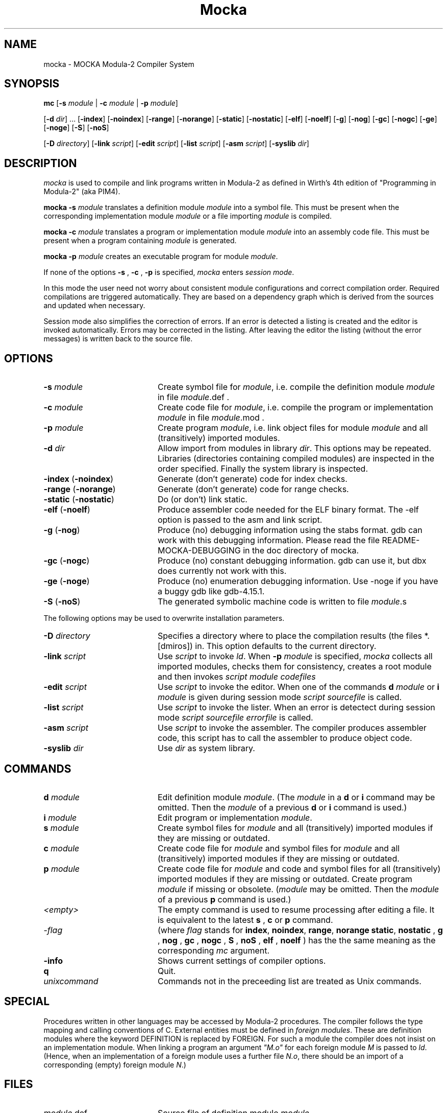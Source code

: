 .TH Mocka 1 "Fraunhofer Society"
.SH NAME
mocka \- MOCKA Modula-2 Compiler System
.SH SYNOPSIS
\fBmc \fR
[\fB-s\fR \fImodule\fR | \fB-c\fR \fImodule\fR | \fB-p\fR \fImodule\fR]
.PP
[\fB-d\fR \fIdir\fR] ...
[\fB-index\fR]
[\fB-noindex\fR]
[\fB-range\fR]
[\fB-norange\fR]
[\fB-static\fR]
[\fB-nostatic\fR]
[\fB-elf\fR]
[\fB-noelf\fR]
[\fB-g\fR]
[\fB-nog\fR]
[\fB-gc\fR]
[\fB-nogc\fR]
[\fB-ge\fR]
[\fB-noge\fR]
[\fB-S\fR]
[\fB-noS\fR]
.PP
[\fB-D\fR \fIdirectory\fR]
[\fB-link\fR \fIscript\fR]
[\fB-edit\fR \fIscript\fR]
[\fB-list\fR \fIscript\fR]
[\fB-asm\fR \fIscript\fR]
[\fB-syslib\fR \fIdir\fR]
.SH DESCRIPTION
.I mocka
is used to compile and link programs written in Modula-2 as defined in Wirth's 4th edition of "Programming in Modula-2" (aka PIM4).
.PP
.B "mocka -s"
.I module
translates a definition module
.I module
into a symbol file.
This must be present when the corresponding implementation module
.I module
or a file importing
.I module 
is compiled.
.PP
.B "mocka -c"
.I module
translates a program or implementation module
.I module
into an assembly code file.
This must be present when a program containing \fImodule\fR is generated.
.PP
.B "mocka -p"
.I module
creates an executable program for module \fImodule\fR.
.PP
If none of the options
.B -s
,
.B -c
,
.B -p
is specified,
.I mocka
enters \fIsession mode\fR.
.PP
In this mode the user need not worry about
consistent module configurations
and correct compilation order.
Required compilations are triggered automatically. 
They are based on a dependency graph
which is derived from the sources and
updated when necessary.
.PP
Session mode also simplifies the correction of errors.
If an error is detected a listing is created and the editor
is invoked automatically.
Errors may be corrected in the listing.
After leaving the editor the listing (without the error messages)
is written back to the source file.
.SH OPTIONS
.IP "\fB-s\fR \fImodule\fR" 20
Create symbol file for \fImodule\fR,
i.e. compile the definition module \fImodule\fR
in file \fImodule\fR.def .
.IP "\fB-c\fR \fImodule\fR" 20
Create code file for \fImodule\fR,
i.e. compile the program or implementation \fImodule\fR
in file \fImodule\fR.mod .
.IP "\fB-p\fR \fImodule\fR" 20
Create program \fImodule\fR,
i.e. link object files for
module \fImodule\fR
and all (transitively) imported modules.
.IP "\fB-d\fR \fIdir\fR" 20
Allow import from modules in library \fIdir\fR.
This options may be repeated.
Libraries (directories containing compiled modules)
are inspected in the order specified.
Finally the system library is inspected.
.IP "\fB-index\fR (\fB-noindex\fR)" 20
Generate (don't generate) code for index checks.
.IP "\fB-range\fR (\fB-norange\fR)" 20
Generate (don't generate) code for range checks.
.IP "\fB-static\fR (\fB-nostatic\fR)" 20
Do (or don't) link static.
.IP "\fB-elf\fR (\fB-noelf\fR)" 20
Produce assembler code needed for the ELF binary format. The -elf
option is passed to the asm and link script.
.IP "\fB-g\fR (\fB-nog\fR)" 20
Produce (no) debugging information using the stabs format. gdb can work
with this debugging information. Please read the file
README-MOCKA-DEBUGGING in the doc directory of mocka.
.IP "\fB-gc\fR (\fB-nogc\fR)" 20
Produce (no) constant debugging information. gdb can use it, but dbx
does currently not work with this.
.IP "\fB-ge\fR (\fB-noge\fR)" 20
Produce (no) enumeration debugging information. Use -noge if you have
a buggy gdb like gdb-4.15.1.
.IP "\fB-S\fR (\fB-noS\fR)" 20
The generated symbolic machine code is written to 
file \fImodule\fR.s
.PP
The following options may be used to overwrite 
installation parameters.
.IP "\fB-D\fR \fIdirectory\fR" 20
Specifies a directory where to place the compilation results
(the files *.[dmiros]) in. This option defaults to the current
directory.
.IP "\fB-link\fR \fIscript\fR" 20
Use
.I script
to invoke \fIld\fR.
When
.B -p
.I module
is specified,
.I mocka
collects all imported modules,
checks them for consistency,
creates a root module
and then invokes
.I script
.I module
.I codefiles
... .
.IP "\fB-edit\fR \fIscript\fR" 20
Use
.I script
to invoke the editor.
When one of the commands
.B d
.I module
or
.B i
.I module
is given during session mode
.I script
.I sourcefile
is called.
.IP "\fB-list\fR \fIscript\fR" 20
Use
.I script
to invoke the lister.
When an error is detectect during session mode
.I script
.I sourcefile
.I errorfile
is called.
.IP "\fB-asm\fR \fIscript\fR" 20
Use
.I script
to invoke the assembler. The compiler produces assembler
code, this script has to call the assembler to produce
object code.
.IP "\fB-syslib\fR \fIdir\fR" 20
Use \fIdir\fR as system library.
.SH COMMANDS
.IP "\fBd\fR \fImodule\fR" 20
Edit definition module \fImodule\fR.
(The \fImodule\fR 
in a
.B d
or
.B i
command may be omitted. Then the
.I module
of a previous
.B d
or
.B i
command is used.)
.IP "\fBi\fR \fImodule\fR" 20
Edit program or implementation \fImodule\fR.
.IP "\fBs\fR \fImodule\fR" 20
Create symbol files for \fImodule\fR
and all (transitively) imported modules
if they are missing or outdated.
.IP "\fBc\fR \fImodule\fR" 20
Create code file for \fImodule\fR
and symbol files for \fImodule\fR
and all (transitively) imported modules
if they are missing or outdated.
.IP "\fBp\fR \fImodule\fR" 20
Create code file for \fImodule\fR and code and symbol files for
all (transitively) imported modules
if they are missing or outdated.
Create program \fImodule\fR if missing or obsolete.
(\fImodule\fR 
may be omitted. Then the
.I module
of a previous
.B p
command is used.)
.IP "\fI<empty>\fR" 20
The empty command is used to resume processing after editing
a file. It is equivalent to the latest
.B s
,
.B c
or
.B p
command.

.IP "-\fIflag\fR" 20
(where 
.I flag
stands for 
\fBindex\fR,
\fBnoindex\fR,
\fBrange\fR,
\fBnorange\fR
\fBstatic\fR,
\fBnostatic\fR
, \fBg\fR
, \fBnog\fR
, \fBgc\fR
, \fBnogc\fR
, \fBS\fR
, \fBnoS\fR
, \fBelf\fR
, \fBnoelf\fR
) has the the same meaning as the corresponding 
.I mc
argument.
.IP "\fB-info\fR" 20
Shows current settings of compiler options.
.IP "\fBq\fR" 20
Quit.
.IP "\fIunixcommand\fR" 20
Commands not in the preceeding list are treated as Unix commands.
.SH SPECIAL
Procedures written in other languages may be accessed by Modula-2 procedures.
The compiler follows the type mapping and calling conventions of C.
External entities must be defined in \fIforeign modules\fR.
These are definition modules where the keyword
DEFINITION is replaced by FOREIGN.
For such a module the compiler does not insist on an implementation module.
When linking a program an argument \fI"M.o"\fR for each foreign
module \fIM\fR is passed to \fIld\fR.
(Hence, when an implementation of a foreign
module uses a further file \fIN.o\fR, there should be an import of a
corresponding (empty) foreign module \fIN\fR.)
.SH FILES
.IP "\fImodule\fR.def" 20
Source file of definition module \fImodule\fR.
.IP "\fImodule\fR.mod" 20
Source file of program or implementation \fImodule\fR.
.IP "\fImodule\fR.d" 20
Symbol file for definition module \fImodule\fR
used for inter module type checking. 
.IP "\fImodule\fR.r" 20
Reference file for \fImodule\fR used for linking.
.IP "\fImodule\fR.s" 20
Assembler file for \fImodule\fR.
.IP "\fImodule\fR.o" 20
Object code file for \fImodule\fR.
.IP "\fImodule\fR" 20
Executable program for program module \fImodule\fR.
.SH SEE ALSO
\fIProgramming in Modula-2\fR by Niklaus Wirth
(Springer-Verlag Berlin, Heidelberg, New York, Tokyo;
4th edition 1985)
.SH BUGS
Only one 
.I mocka
process can run in the current directory.
Only modules in the current directory
are considered to determine the compilation order
during session mode.
